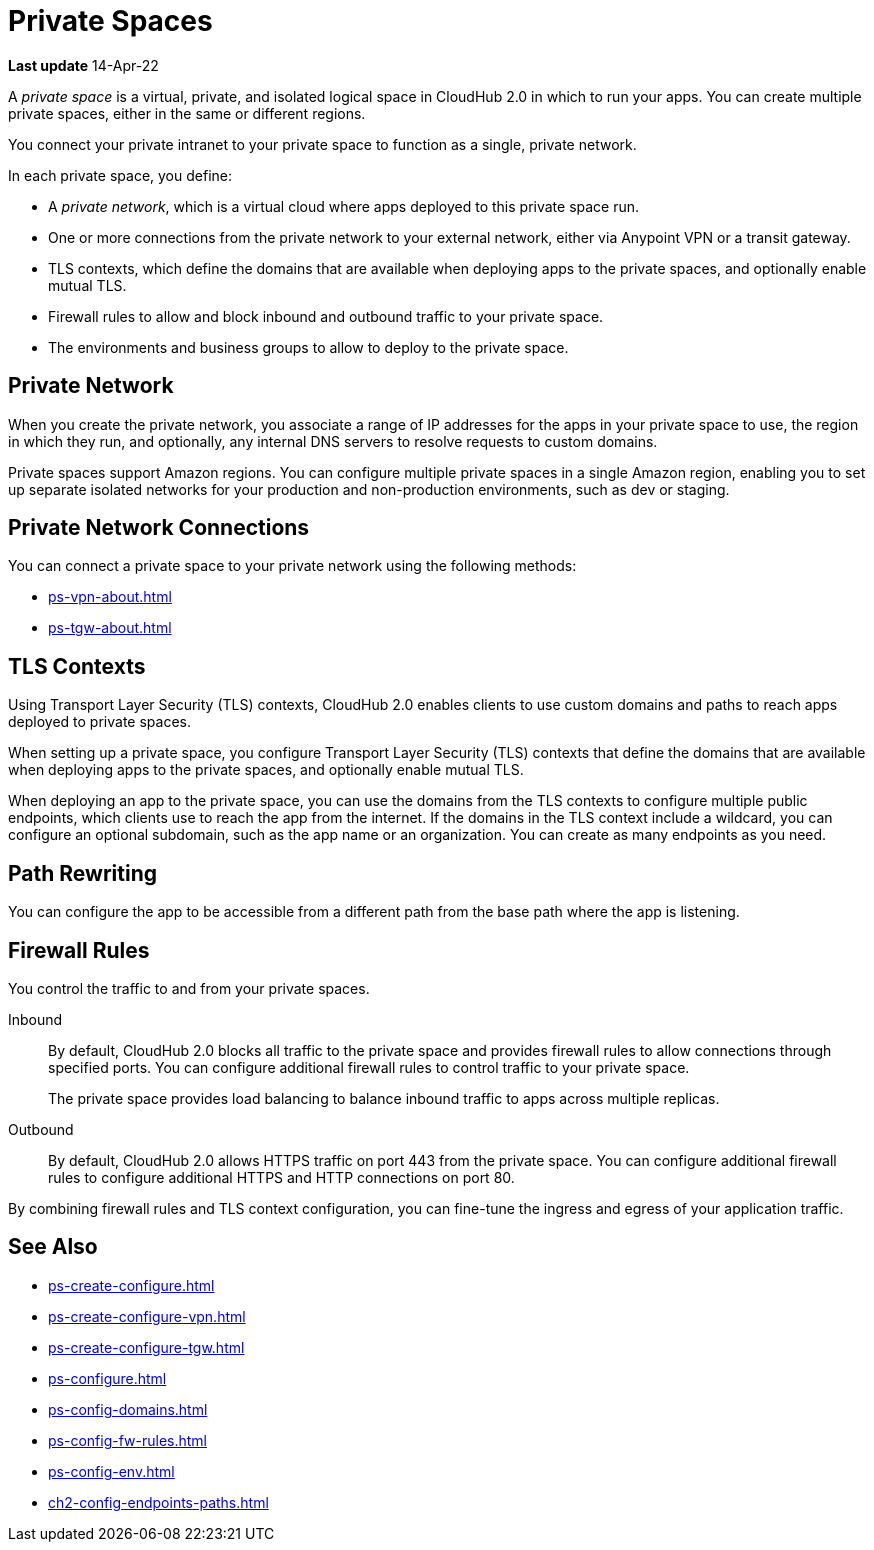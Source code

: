 = Private Spaces

// (*Learn more* link from *Private Spaces* page)

*Last update* 14-Apr-22

A _private space_ is a virtual, private, and isolated logical space in CloudHub 2.0 in which to run your apps.
You can create multiple private spaces, either in the same or different regions.

You connect your private intranet to your private space to function as a single, private network. 

In each private space, you define:

* A _private network_, which is a virtual cloud where apps deployed to this private space run.
* One or more connections from the private network to your external network, either via Anypoint VPN or a transit gateway.
* TLS contexts, which define the domains that are available when deploying apps to the private spaces, and optionally enable mutual TLS.
* Firewall rules to allow and block inbound and outbound traffic to your private space.
* The environments and business groups to allow to deploy to the private space.
// * Where to forward logs, either Anypoint Monitoring or an external service such as Splunk.

// Utilize Anypoint Security Edge policies


== Private Network

When you create the private network, you associate a range of IP addresses for the apps in your private space to use, the region in which they run, and optionally, any internal DNS servers to resolve requests to custom domains.

Private spaces support Amazon regions.
You can configure multiple private spaces in a single Amazon region, enabling you to set up separate isolated networks for your production and non-production environments, 
such as dev or staging.

== Private Network Connections

You can connect a private space to your private network using the following methods:

* xref:ps-vpn-about.adoc[]
* xref:ps-tgw-about.adoc[]


== TLS Contexts

Using Transport Layer Security (TLS) contexts, CloudHub 2.0 enables clients to 
use custom domains and paths to reach apps deployed to private spaces.

When setting up a private space, you configure Transport Layer Security (TLS) contexts 
that define the domains that are available when deploying apps to the private spaces, 
and optionally enable mutual TLS. 

When deploying an app to the private space, you can use the domains from the TLS contexts
to configure multiple public endpoints, which clients use to reach the app from the internet.
If the domains in the TLS context include a wildcard, you can configure an optional subdomain, 
such as the app name or an organization.
You can create as many endpoints as you need.

== Path Rewriting

You can configure the app to be accessible from
a different path from the base path where the app is listening.

== Firewall Rules

You control the traffic to and from your private spaces.

Inbound::
By default, CloudHub 2.0 blocks all traffic to the private space and provides firewall rules to allow connections through specified ports. 
You can configure additional firewall rules to control traffic to your private space. 
+
The private space provides load balancing to balance inbound traffic to apps across multiple replicas.
Outbound::
By default, CloudHub 2.0 allows HTTPS traffic on port 443 from the private space.
You can configure additional firewall rules to configure additional HTTPS and HTTP connections on port 80.

By combining firewall rules and TLS context configuration, you can fine-tune the ingress and egress of your application traffic.


== See Also

* xref:ps-create-configure.adoc[]
* xref:ps-create-configure-vpn.adoc[]
* xref:ps-create-configure-tgw.adoc[]
* xref:ps-configure.adoc[]
* xref:ps-config-domains.adoc[]
* xref:ps-config-fw-rules.adoc[]
* xref:ps-config-env.adoc[]
* xref:ch2-config-endpoints-paths.adoc[]
